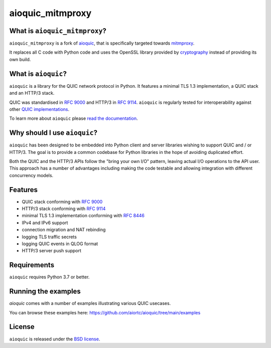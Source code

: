 aioquic_mitmproxy
=================

|rtd| |pypi-v| |pypi-pyversions| |pypi-l| |tests| |codecov| |black|

.. |rtd| image:: https://readthedocs.org/projects/aioquic/badge/?version=latest
    :target: https://aioquic.readthedocs.io/

.. |pypi-v| image:: https://img.shields.io/pypi/v/aioquic-mitmproxy.svg
    :target: https://pypi.python.org/pypi/aioquic-mitmproxy

.. |pypi-pyversions| image:: https://img.shields.io/pypi/pyversions/aioquic-mitmproxy.svg
    :target: https://pypi.python.org/pypi/aioquic-mitmproxy

.. |pypi-l| image:: https://img.shields.io/pypi/l/aioquic-mitmproxy.svg
    :target: https://pypi.python.org/pypi/aioquic-mitmproxy

.. |tests| image:: https://github.com/meitinger/aioquic_mitmproxy/workflows/tests/badge.svg
    :target: https://github.com/meitinger/aioquic_mitmproxy/actions

.. |codecov| image:: https://img.shields.io/codecov/c/github/meitinger/aioquic_mitmproxy.svg
    :target: https://codecov.io/gh/meitinger/aioquic_mitmproxy

.. |black| image:: https://img.shields.io/badge/code%20style-black-000000.svg
    :target: https://github.com/python/black

What is ``aioquic_mitmproxy``?
------------------------------

``aioquic_mitmproxy`` is a fork of `aioquic`_, that is specifically targeted
towards `mitmproxy`_.

It replaces all C code with Python code and uses the OpenSSL library provided
by `cryptography`_ instead of providing its own build.

What is ``aioquic``?
--------------------

``aioquic`` is a library for the QUIC network protocol in Python. It features
a minimal TLS 1.3 implementation, a QUIC stack and an HTTP/3 stack.

QUIC was standardised in `RFC 9000`_ and HTTP/3 in `RFC 9114`_.
``aioquic`` is regularly tested for interoperability against other
`QUIC implementations`_.

To learn more about ``aioquic`` please `read the documentation`_.

Why should I use ``aioquic``?
-----------------------------

``aioquic`` has been designed to be embedded into Python client and server
libraries wishing to support QUIC and / or HTTP/3. The goal is to provide a
common codebase for Python libraries in the hope of avoiding duplicated effort.

Both the QUIC and the HTTP/3 APIs follow the "bring your own I/O" pattern,
leaving actual I/O operations to the API user. This approach has a number of
advantages including making the code testable and allowing integration with
different concurrency models.

Features
--------

- QUIC stack conforming with `RFC 9000`_
- HTTP/3 stack conforming with `RFC 9114`_
- minimal TLS 1.3 implementation conforming with `RFC 8446`_
- IPv4 and IPv6 support
- connection migration and NAT rebinding
- logging TLS traffic secrets
- logging QUIC events in QLOG format
- HTTP/3 server push support

Requirements
------------

``aioquic`` requires Python 3.7 or better.

Running the examples
--------------------

`aioquic` comes with a number of examples illustrating various QUIC usecases.

You can browse these examples here: https://github.com/aiortc/aioquic/tree/main/examples

License
-------

``aioquic`` is released under the `BSD license`_.

.. _read the documentation: https://aioquic.readthedocs.io/en/latest/
.. _QUIC implementations: https://github.com/quicwg/base-drafts/wiki/Implementations
.. _cryptography: https://cryptography.io/
.. _Chocolatey: https://chocolatey.org/
.. _BSD license: https://aioquic.readthedocs.io/en/latest/license.html
.. _RFC 8446: https://datatracker.ietf.org/doc/html/rfc8446
.. _RFC 9000: https://datatracker.ietf.org/doc/html/rfc9000
.. _RFC 9114: https://datatracker.ietf.org/doc/html/rfc9114
.. _aioquic: https://github.com/aiortc/aioquic
.. _mitmproxy: https://github.com/mitmproxy/mitmproxy
